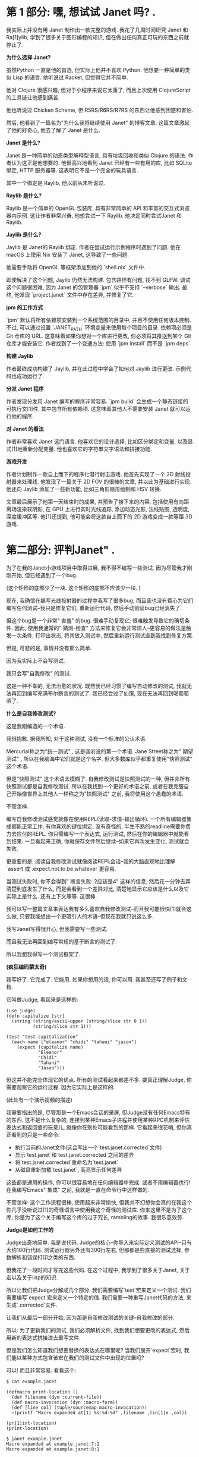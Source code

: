 * 第 1 部分: 嘿,  想试试 Janet 吗? .

我实际上并没有用 Janet 制作出一款完整的游戏.  我花了几周时间研究 Janet 和 Ra[1]ylib, 学到了很多关于图形编程的知识, 但在做出任何真正可玩的东西之前就停止了.


*为什么选择 Janet?*

虽然Python 一直是他的首选, 但实际上他并不喜欢 Python.  他想要一种简单的类似 Lisp 的语言.  他听说过 Racket, 但觉得它并不简单.

他对 Clojure 很感兴趣, 但对于小程序来说它太重了, 而且上次使用 ClojureScript 的工具链让他感到痛苦.

他也听说过 Chicken Scheme, 但 R5RS/R6RS/R7RS 的东西让他感到困惑和害怕.

然后, 他看到了一篇名为"为什么我将继续使用 Janet" 的博客文章.  这篇文章激起了他的好奇心, 他去了解了 Janet 是什么.

*Janet 是什么?*

Janet 是一种简单的动态类型解释型语言, 具有垃圾回收和类似 Clojure 的语法. 作者认为这正是他想要的. 他很高兴地看到 Janet 已经有一些有用的库, 比如 SQLite 绑定, HTTP 服务器等. 这表明它不是一个完全的玩具语言.

其中一个绑定是 Raylib, 他以前从未听说过.

*Raylib 是什么?*

Raylib 是一个简单的 OpenGL 包装库, 具有非常简单的 API 和丰富的交互式浏览器内示例.  这让作者非常兴奋, 他想尝试一下 Raylib.  他决定同时尝试Janet 和 Raylib.

*Jaylib 是什么?*

Jaylib 是 Janet的 Raylib 绑定.  作者在尝试运行示例程序时遇到了问题.  他在 macOS 上使用 Nix 安装了 Janet, 这导致了一些问题.

他需要手动将 OpenGL 等框架添加到他的 `shell.nix` 文件中.

即使解决了这个问题, Jaylib 仍然无法构建.  包含路径有问题, 找不到 GLFW.  调试这个问题很困难, 因为 Janet 的包管理器 `jpm` 似乎不支持 `--verbose` 输出.  最终, 他发现 `project.janet` 文件中存在差异, 并修复了它.

*jpm 的工作方式*

`jpm` 默认将所有依赖项安装到一个系统范围的目录中, 并且不使用任何版本控制.  不过, 可以通过设置 `JANET_PATH` 环境变量来使用每个项目的目录.  依赖项必须是 Git 仓库的 URL.  这意味着如果你想对一个库进行更改, 你必须将其推送到某个 Git 仓库才能安装它.  作者找到了一个变通方法: 使用 `jpm install` 而不是 `jpm deps`.

*构建 Jaylib*

作者最终成功构建了 Jaylib, 并在此过程中学会了如何对 Jaylib 进行更改.  示例代码也成功运行了.

*分发 Janet 程序*

作者发现分发用 Janet 编写的程序非常容易.  `jpm build` 会生成一个静态链接的可执行文[1]件, 其中包含所有依赖项.  这意味着其他人不需要安装 Janet 就可以运行他的程序.

*对 Janet 的看法*

作者非常喜欢 Janet 这门语言.  他喜欢它的设计选择, 比如区分绑定和变量, 以及显式[1]地重新分配变量.  他也喜欢它的字符串文字语法和拼接功能.

*游戏开发*

作者计划制作一款自上而下的程序化潜行射击游戏.  他首先实现了一个 2D 射线投射器来处理线.  他发现了一篇关于 2D FOV 的很棒的文章, 并以此为基础进行实现.  他还向 Jaylib 添加了一些新功能, 比如三角形扇形绘制和 HSV 转换.

文章最后展示了他第一天结束时的成果, 并预告了接下来的内容, 包括使用有向距离场渲染软阴影, 在 GPU 上进行实时光线追踪, 添加动态光影, 法线贴图, 透明度, 深度缓冲区等.  他[1]还提到, 他可能会将这款自上而下的 2D 游戏变成一款等距 3D 游戏.


* 第二部分: 评判Janet" .

为了在我的Janet小游戏项目中取得进展, 我不得不编写一些测试.  因为尽管我才刚刚开始, 但已经遇到了一个bug.

(这个矩形的底部少了一块. 这个矩形的底部不应该少一块. )

现在, 我确信在编写光线投射器的过程中我写了很多bug, 而且我也没有费心为它们编写任何测试--我只是修复它们, 重新运行代码, 然后手动验证bug已经消失了.

但这个bug是一个非常" 害羞" 的bug.  很难手动复现它; 很难触发导致它的确切条件.  因此, 使用我通常的" 猜测-检查" 方法来修复它会非常烦人--更容易的做法是触发一次条件, 打印出状态, 将其放入测试中, 然后重新运行测试直到我找到修复方案.

但是, 可悲的是, 事情并没有那么简单.

因为我实际上不会写测试.

我只会写"自我修改" 的测试.

这是一种不幸的, 无法治愈的状况.  既然我已经习惯了编写自动修改的测试, 我就无法再回到编写充满布尔断言的测试了.  我已经尝过了仙馔, 现在无法再回到喝葡萄酒了.

*什么是自我修改测试?*

这是我刚编造的一个术语.

我很抱歉.  据我所知, 对于这种测试, 没有一个标准的公认术语.

Mercurial称之为"统一测试" , 这是我听说的第一个术语.  Jane Street称之为" 期望测试" , 所以在我脑海中它们就是这个名字.  但大多数库似乎都重复使用"快照测试" 这个术语.

但是"快照测试" 这个术语太模糊了. 自我修改测试是快照测试的一种, 但并非所有快照测试都是自我修改测试.  所以在我找到一个更好的术语之前, 或者在我克服自己开始像世界上其他人一样称之为"快照测试" 之前, 我将使用这个愚蠢的术语.

不管怎样.

编写自我修改测试感觉就像在使用REPL(读取-求值-输出循环).  一个所有编辑器集成都能正常工作, 有你喜欢的键位绑定, 没有奇怪的, 半生不熟的readline需要你费力去应付的REPL.  你只需编写一个表达式, 运行测试, 然后在你的编辑器中就能看到结果.  一旦看起来正确, 你就保存文件然后继续--如果它再次发生变化, 测试就会失败.

更重要的是, 阅读自我修改测试就像阅读REPL会话--我的大脑直观地比理解`assert`或`.expect.not.to.be.whatever`更容易.

当测试失败时, 你不会得到" 断言失败: 2应该是4" 这样的信息, 然后花一分钟去弄清楚到底发生了什么, 而是会看到一个差异对比, 清楚地显示它应该是什么以及它实际上是什么.  还有上下文等等. 这很棒.

我可以写一整篇文章来表达我有多么喜欢自我修改测试--而且我可能很快[1]就会这么做, 只要我能想出一个更吸引人的术语--但现在我就只说这么多.

我写Janet写得很开心, 但我需要写一些测试.

而且我无法再回到编写常规的基于断言的测试了.

所以我想我得写一个测试框架了.

*(疯狂编码蒙太奇)*

我写好了.  它完成了.  它能用.  如果你想用的话, 你可以用.  我甚至还写了例子和文档.

它叫做Judge, 看起来是这样的:


#+begin_src janet
(use judge)
(defn capitalize [str]
  (string (string/ascii-upper (string/slice str 0 1))
          (string/slice str 1)))

(test "test capitalization"
  (each name ["eleanor" "chidi" "tahani" "jason"]
    (expect (capitalize name)
            "Eleanor"
            "Chidi"
            "Tahani"
            "Jason")))
#+end_src


但这并不能完全体现它的优点.  所有的测试看起来都差不多.  要真正理解Judge, 你需要观察它的运行过程.  因为它实际上是这样的:

(此处有一个演示视频的描述)

我需要指出的是, 尽管那是一个Emacs会话的录屏, 但Judge没有任何Emacs特有的东西.  这不是什么复杂的, 连接到某种Emacs子进程并使用某种RPC机制来评估表达式和返回值的玩意儿, 就像你在别处可能看到的那样.  它看起来很花哨, 但你真正看到的只是一些命令:

  *  执行当前的Janet文件(这会写出一个`test.janet.corrected`文件)
  *  显示`test.janet`和`test.janet.corrected`之间的差异
  *  将`test.janet.corrected`重命名为`test.janet`
  *  从磁盘重新加载`test.janet`, 高亮显示任何差异

这些都是通用的操作, 你可以很容易地在任何编辑器中完成.  或者不用编辑器也行!  在我编写Emacs" 集成" 之前, 我就是一直在命令行中这样做的.

不管怎样: 这个工作流程很棒, 使用起来非常愉快, 但我并不幻想你会真的在我这个你几乎没听说过[1]的奇怪语言中使用我这个奇怪的测试库.  你来这里不是为了这个库; 你是为了这个关于编写这个库的过于冗长,  rambling的故事.  我很乐意效劳.

*Judge是如何工作的*

Judge出奇地简单.  我是说代码.  Judge的核心--你导入来实际定义测试的API--只有大约100行代码.  测试运行器另外还有300行左右, 但那都是些直接的测试选择, 参数解析和错误打印之类的东西.

但我花了一段时间才写完这些代码.  在这个过程中, 我学到了很多关于Janet, 关于宏以及关于lisp的知识.

所以让我们把Judge分解成几个部分.  我们需要编写`test`宏来定义一个测试.  我们需要编写`expect`宏来定义一个特定的值.  我们需要一种重写Janet代码的方法, 来生成`.corrected`文件.

让我们从最后一部分开始, 因为那是自我修改测试的关键--自我修改的部分.

所以: 为了更新我们的测试, 我们必须解析文件, 找到我们想要更改的表达式, 然后用新的表达式拼接进去重写文件.

但是我们怎么知道我们想要替换的表达式在哪里呢?  当我们展开`expect`宏时, 我们能以某种方式包含该宏在我们的测试文件中出现的位置吗?

可以!  而且非常容易.  看看这个:


#+begin_example
$ cat example.janet

(defmacro print-location []
  (def filename (dyn :current-file))
  (def macro-invocation (dyn :macro-form))
  (def [line col] (tuple/sourcemap macro-invocation))
  ~(printf "Macro expanded at[1] %s:%d:%d" ,filename ,lin[1]e ,col))

(pr[1]int-location)
(print-location)

$ janet example.janet
Macro expanded at example.janet:7:1
Macro expanded at example.janet:8:1
#+end_example


在宏展开期间, Janet会设置一些我们可以读取的动态变量.  其中一个是`:macro-form`, 正如你可能预期的那样, 它就是实际被展开的表单.

通常你不会真正关心这个, 因为通常你只关心传递给你的宏的表单--宏的参数--但在我们的例子中, 我们要重写整个`(expe[1]ct expression expected-value)`表单, 而不仅仅是`expected-value`部分.

一旦我们有了这个, 我们调用`tuple/sourcemap`来获取该表单的行和列.

*关于元组*

`tuple/sourcemap`在几个方面都很奇怪.

首先, Janet没有"列表" .  它有"元组" .  这是Janet对不可变数组, 不可变向量或任何你想称呼它的东西的术语.

通常你会用方括号来写一个元组: `[1 2 3]`.  但那只是一个引用表单的语法糖, 对吧?


#+begin_example
repl> '(1 2 3)[1]
(1 2 3)
repl> [1 2 3]
(1 2 3)
#+end_example


除了......不完全是.  因为看; 还有更多:


#+begin_example
repl> '[1 2 3]
[1 2 3]
#+end_example


什么?

所以事实证明, 元组有这个额外的信息: 它们是" 带括号的" 元组还是" 带圆括号的" 元组.  你可以在运行时查询" 元组类型" :


#+begin_example
repl> (tuple/type '(1 2 3))
:parens
repl> (tuple/type '[1 2 3])
:brackets
#+end_example


但请注意, 任何在运行时创建的元组都是带圆括号的元组, 即使它是用方括号定义的:


#+begin_example
repl> (tuple/type (tuple 1 2 3))
:parens
repl> (tuple/type [1 2 3])
:parens
#+end_example


这非常烦人, 稍后会给我们带来麻烦.

如果我能改变Janet的一件事, 那就是这个.  我会引入一个使用圆括号的一等列表类型, 将表单解析为列表, 并规定元组总是用方括号表示.  但我不能.  所以......随便吧.  我认为这是我在Janet中遇到的最恶心的东西, 现在你也遇到了.  我希望这不足以让你对Janet望而却步, 因为这门语言的大部分内容都非常不错.

不管怎样, 所有这些的重点是: 我们的宏可以访问它自己的表单, 这是一个类型为`:parens`的元组.


#+begin_example
$ [1]cat example.janet

(defmacro even-simpler-macro []
  ~(pp (quote ,(dyn :macro-form))))

(even-simpler-macro)

[1]$ janet example.janet
(even-simpler-macro)
#+end_example


要提取该元组在我们的源文件中的位置, 我们使用`tuple/sourcemap`.

*关于源映射*

好的, 这部分也很恶心, 但如果你能忍受`tuple/type`, 那你就会没事的.

每个元组--无论是通过解析文件构造的元组, 作为方括号[1]字面量构造的元组, 还是在运行时动态构造的元组--每个元组都带有两个额外的值, 无论它们是否有意义: " 源映射行" 和" 源映射列" .

这些是[1]你的不可变元组中的可变值.  它们通常都设置为`-1`, 但你可以调用`(tuple/setmap)`来改变它们:


#+begin_example
repl> (def runtime-tuple [1 2 3])
(1 2 3)
repl> (tuple/sourcemap runtime-tuple)
(-1 -1)
repl> (tuple/setmap runtime-tuple 10 20)
(1 2 3)
rep[1]l> (tuple/sourcemap runtime-tuple)
(10 20)
#+end_example


它们被设置的唯一情况是, 如果它们是由Janet解析器构造的元组--比如, 引用的表单或宏参数--或者如果你自己设置了它们.

但是......为什么源映射存在于元组上?  当然, Janet中的大多数表达式可能都是[1]元组.  但是如果我们想找到一个字符串字面量的位置呢?  我们该怎么做?

嗯, 你看, 问题是你有点做不到.

我的意思是, 你有点可以.  如果你直接使用Janet的解析器API, 你可以通过说" 请把结果包装在一个元组里" 来获取任意的位置.  这很奇怪; 这很奇怪; 感觉像是一个粗糙的hack, 但这就是你做事的方式.

但是如果你在写一个宏--据我所知--你就没辙了.  你不能要求解析器将它传递给你的宏的表单包装在元组中.  这就是为什么我们要重写整个`(expect)`表达式, 而不仅仅是它的一个参数: 因为我们知道唯一可以被宏展开的表单是元组表单, 所以我们知道`(dyn :macro-form)`将是一个带有源映射的元组.

好的, 所以这是谜题的第一块.  我们知道`(expect)`表单从哪里开始.

但这不足以重写文件.  从一个`[line column]`对到一个文件中的字节索引很容易, 但是我们需要用我们的修正值替换多少个字节呢?

这就[1]更难弄清楚了.  我不确定正确的答案是什么, 而且我对我想出的解决方案不是很满意.

我的解决方案是使用Janet的解析器API, 并从`expect`表单的左括号开始解析文件:

#+begin_example

(ex[1]pect (+ 2 2) 4)
^
#+end_example


然后一次将解析器前进一个字节, 直到解析器产生一个值, 并计算你必须前进的字节数.  这很恶心, 但它能用, 而且我想不出更好的办法了.

*我们做到了*

算是吧.

我们完成了第一部分; 我们完成了自我修改的部分.  我们完成了困难的部分.  我们还需要完成其他部分, 但你知道吗?  我们可以把其他部分放在另一篇博文中.  录制那个小小的截屏花了令人沮丧的长时间, 原因完全无趣, 我现在累了, 想出去走走.


* 在 Janet 中制作游戏, 第四部分: Janet 宏学


上一篇文章深入探讨了宏的秘闻, 而这篇文章将继续这一趋势, 讨论我在编写 Judge 时遇到的其他几个宏问题.

不过请注意: 这篇文章中的所有内容都非常特定于 Janet, 读完后你可能不会对宏, 测试或编程有更深入的理解. 如果你想回到可以实际应用于生活的内容, 可以安全地跳到下一篇文章.

还在这里? 好的, 太好了.

** 再谈元组

让我们从一个简单的开始. 还记得 Janet 同时有方括号元组和圆括号元组吗? 快速回顾一下:


#+begin_example
repl> '(1 2 3)
(1 2 3)
repl> [1 2 3]
(1 2 3)
repl> '[1 2 3]
[1 2 3]
#+end_example


这意味着当你编写涉及元组的期望时, 它们看起来......很傻:


#+begin_example
(expect [1 2 3] (1 2 3))
#+end_example


是的! 就像那样. 我看着也不对劲, 我希望它是这样的:


#+begin_src janet
(expect [1 2 3] [1 2 3])
#+end_src


所以......我就这么做了. 当我打印元组时, 我实际上将元组打印为方括号元组, 无论其类型如何.

我这样做之后意识到, 这会使得为宏扩展编写测试变得困难, 或者在其他你确实希望看到圆括号元组的情况下也是如此.

我想你或许可以通过这样一种方式来解决这个问题: 如果这是一个附加了源映射的元组, 那么保留它的方括号形式. 如果它是一个没有附加源映射的元组, 则用方括号打印它.

我想这样可能会更有效? 但我实际上没有尝试过. 因为......嗯, 因为接下来的事情.

** 限制 (expect)

在编写 Judge 时, 我想要一个限制: 我希望只能在 `(test)` 的主体中使用 `(expect)` 宏. 你不能随心所欲地在代码中散布 `(expect)`, 并期望 Judge 能为你神奇地更新所有这些. 它没那么智能.

好, 一种方法是让 `(test)` 宏扩展为定义 `(expect)` 宏的东西:


#+begin_src janet
(defmacro test [name & forms]
  ~(do
     (defmacro expect [...])
     ...
     ,;forms))
#+end_src


但我认为这在人体工程学上有点奇怪. 我期望 `expect` 是在 `judge` 模块中定义的宏. 我期望如果我运行 `(import judge)`, 那么我将把 `judge/test` 和 `judge/expect` 宏引入作用域. 这些应该像常规宏一样出现, 即使你不能在任何地方使用它们.

所以这种方法不是很好.

另一种方法是定义一些" 私有符号" , 并在测试主体的词法作用域中设置它, 并尝试在 `expect` 宏的扩展中查找它.


#+begin_src janet
(def $unique-test-proof (gensym))

(defmacro test [name & forms]
  ~(do
     (def ,$unique-test-proof "yeah you did it")
     ,;forms))

(defmacro expect [...]
  ~(do
     (unless (in (fiber/getenv (fiber/current)) ,$unique-test-proof)
       (error "oh no you aren't in a test right now"))
     ...))
#+end_src


但问题是......我直到刚才才想到这个方法.

我不认为这有什么问题; 我没这么写只是因为我不知道如何在运行时检查当前的词法环境. 我的思维仍然停留在优化, 提前编译的编译器上, 而不是动态解释器, 在这种解释器中, 这种反射是微不足道的.

无论如何, 这似乎比我编写 Judge 时想出的解决方案要好得多. 但我们仍然会讨论那个更奇怪的方法, 因为它会引导我们进入一个关于宏的更有趣的切线:

我所做的是让 `(test)` 宏设置一个动态变量, 表示" 是的, 我现在在测试中, 一切正常" .

起初这听起来很疯狂, 因为宏扩展是自外向内工作的, 对吧? Janet 会扩展外部宏--`(test)` 宏--这将返回一些形式. 然后它会扩展这些返回形式中的任何宏, 依此类推, 直到没有东西可以扩展为止.

所以当你在 `(test)` 中设置一个动态变量时, 没有办法在扩展发生后取消设置它. 你会设置它, 返回形式, 然后......好吧, 现在那个动态变量被永久设置了; 希望这就是你想要的.

为了解决这个问题, 我让 `(test)` 在一个 `(with-dyns)` 形式内手动调用其参数的 `(macex)`. 有点像这样:


#+begin_src janet
(defmacro test [name & forms]
  ...
  (def expanded-forms
    (with-dyns [:i-am-in-a-test true]
      (macex forms)))
  ...)
#+end_src


我对此感到很奇怪, 但我并没有真正深入思考. 但回过头来看, 我对此感到非常奇怪, 因为我期望 `macex` 实际上在我的宏定义的词法环境中进行, 而不是在我的形式被编写的环境中. 引用的形式不会随身携带它们的词法环境. 对吧?

这是一个我所说的最小例子:


#+begin_example
$ cat test.janet

(defmacro test [& forms]
  (pp forms)
  (pp (macex forms))
  ~(do ,;(macex forms)))

(defmacro something []
  ~(print "hello"))

(test
  (something))

$ janet test.janet
((something))
((print "hello"))
hello
#+end_example


所以这工作得很好, 对吧? 因为我们在宏主体的环境中运行 `macex`, 并且在调用 `macex` 时, 其父环境包含 `something` 绑定. 或者, 用人类的话说: `something` 在我们调用 `macex` 时在作用域内, 所以它做了我们期望的事情.

但如果不是呢? 如果我们在一个单独的文件中声明 `something`, 并尝试从那里调用它呢?


#+begin_example
$ cat test.janet

(defmacro- something []
  ~(print "test.janet"))

(defmacro test [& forms]
  (something)
  (pp forms)
  (pp (macex forms))
  ~(do ,;(macex forms)))

$ cat example.janet

(use ./test)

(defmacro- something []
  ~(print "example.janet"))

(test
  (something))
#+end_example


在我向你展示输出之前......你期望 `janet example.janet` 会打印什么? 这是一个值得思考的有趣问题. 我对结果感到有些惊讶.

准备好了吗?

剧透如下:


#+begin_example
$ janet example.janet
test.janet
((something))
((print "example.janet"))
example.janet
#+end_example


好的. 所以不知何故, 一切都完全按照我想要的方式工作, 而不是我期望的方式.

我不明白这一点; 我不明白为什么我的 `macex` 调用不知何故扩展了在不同作用域中定义的这些宏.

看起来我们还在两个不同的地方以两种不同的方式扩展了 `(something)` 宏, 但请记住, `(print "test.janet")` 是因为该宏扩展在我们定义 `test.janet` 中的 `test` 宏时, 而不是在我们扩展 `example.janet` 中的 `test` 宏时.

Janet 文档没有讨论宏扩展究竟是如何工作的, 所以我不得不去查看源代码来理解这一点:


#+begin_src c
static int macroexpand1(
    JanetCompiler *c,
    Janet x,
    Janet *out,
    const JanetSpecial **spec) {
  /* ...lots of stuff omitted... */
  JanetBindingType btype = janet_resolve(c->env, name, &macroval);
  if (btype != JANET_BINDING_MACRO || !janet_checktype(macroval, JANET_FUNCTION))
    return 0;
#+end_src


所以如果我没读错的话, 我认为这里发生的是 `macex` 总是在编译器当前正在编译的环境中查找符号. `macex` 调用的环境根本不重要; 重要的是编译器正忙于编译 `(test (something))` 形式, 并且在该环境中, `something` 扩展为 `'(print "example.janet")`.

所以宏定义在某种程度上, 实际上是动态作用域的--但由于宏扩展通常在你的文件中以简单的自上而下的顺序进行, 你实际上不会注意到这一点.

但这很奇怪, 对吧? 因为那么如果我们在运行时调用 `macex` 会发生什么?


#+begin_example
cat runtime.janet

(defmacro- something []
  ~(print "hi"))

(pp (macex '(something)))

(defn main [&]
  (pp (macex '(something))))

$ janet runtime.janet
(print "hi")
(something)
#+end_example


嗯, 这至少与我的解读是一致的. 编译器在运行时没有" 当前作用域" , 所以它无法进行宏查找. 所以你不能在运行时扩展宏. 即使你在运行时定义宏......?

#+begin_example
cat runtime.janet

(defn main [&]
  (defmacro- something []
    ~(print "runtime macro party whoooo"))
  (pp (macex '(something))))

$ janet runtime.janet
(something)
#+end_example


不行. 不是一回事. 好吧, 当然--在运行时定义宏确实没什么意义. 我对此没意见.

但在运行时扩展宏是有意义的. 这可能听起来很疯狂, 但我实际上有一个非常合理的用例: 我希望能够为宏扩展编写测试:


#+begin_example
(defmacro something []
  '(print "hello"))

(test "something is a trivial macro"
  (expect (macex '(something)) (print "hello")))
#+end_example


那不是很好吗? 在编写 Judge 时, 我经常需要运行 `(pp (macex '(test ...)))`. 这对于帮助我理解准引用非常有帮助. 但是 Judge 的交互式工作流程非常好, 我希望能够将这些扩展直接嵌入到我的源文件中, 并看到它们何时发生变化.

但为了做到这一点, 我必须在编译时执行扩展:


#+begin_example
(defmacro something []
  '(print "hello"))

(def expansion (macex '(something)))

(test "something is a trivial macro"
  (expect expansion (print "hello")))
#+end_example


这有点麻烦, 但无所谓. 这不是一个坏的解决方法.

无论如何. 这种行为有点令人惊讶, 对吧?

#+begin_example

$ cat test.janet

(defmacro- something []
  ~(print "lexical scope"))

(defmacro test [& forms]
  (pp (macex '(something)))
  ~(do (print ":(")))

$ cat example.janet

(use ./test)

(defmacro- something []
  ~(print "dynamic scope"))

(test
  (something))

$ janet example.janet
(print "dynamic scope")
:(
#+end_example


** 天哪, 谁在乎呢

是的, 这是 Janet 的一些有趣的琐事, 但它们都真正影响我们编写小游戏的能力.

这种行为对我来说有点像一个 bug, 但也许有什么原则性的原因导致它必须这样工作. 我不知道: 我从未实现过编译器. 而且由于我现在并没有迫切需要编写复杂的宏测试, 我不会再深入研究这个问题.

所以让我们回到游戏.


** *用Janet制作游戏, 第五部分: 对Judge进行测试*

好了, 我们刚刚花了两篇文章讨论了关于宏的一些奇特的知识. 我们已经完全忘记了当初为什么要写一个测试框架, 所以让我们回顾一下我们试图修复的那个bug:

这并不是一个特别困难, 复杂或可怕的bug. 你甚至只要看看那张图片就能发现问题所在: 光线没有被正确排序. 右下角那条绿色的光线顺序错了, 这搞乱了三角形扇面(triangle fan)的渲染.

所以你大概能猜到我接下来要做什么了--你知道我最终会为" 围绕原点对点进行排序" 的函数编写一个测试用例. 就像这样:


#+begin_src janet
(test "triangle fan points are sorted in the right order"
  (def points [[14.2 103.2] [123.442 132.44] ...])
  (expect (sort-points points) [[48.1232 302.1] [48.132 444.23] ...]))
#+end_src


这是一种更好的展示问题的方式, 因为它是一个单元测试. 编写单元测试非常重要, 因为否则我们就没有良好的测试覆盖率--而如果没有良好的测试覆盖率, 我们也就没有遵循测试驱动开发(TDD)的原则. 所以, 即使这个测试读起来有点困难, 即使通过玩游戏来验证修复是否正确比看这个测试更容易, 但按照最佳实践, 我们还是应该这样做.

哈哈, 不, 我显然是在开玩笑.

那个测试简直是垃圾. 我们不会写那样的测试. 我们要写的是这个:

*这是什么魔法?*

好吧, 我知道我之前说过Judge没有任何Emacs特有的东西, 你可以在任何编辑器中使用它, 一切都会正常工作. 那完全是真的. 我没有骗你.

你现在看到的其实是一个这样的文件:


#+begin_src janet
(render-test "sort points"
  (draw-frame-as screenshot 256 128
    (def ray-results (me/cast-rays [0 0] walls))
    (def points (random-points 100 64))
    (draw-points [-64 0] points)
    (draw-points [+64 0] (sorted points clockwise-comparator)))
  (expect screenshot screenshots/c46a045af4a02a4ec19cb78034216be4.png))
#+end_src


但是通过在上面撒上一点Emacs的" 仙尘" , 我们就可以让Emacs显示出那张图片的内联预览.

这虽然不是必需的, 但真的很棒! 我们不必牺牲自修改测试的任何便利性; 我们不必退化到编写普通的, 无聊的, 带外(out-of-band)的快照测试, 仅仅因为我们觉得用图片来表达这个测试是最好的方式.

所以我们所要做的就是将当前的图形上下文捕获为一个纹理, 将该纹理保存到一个临时文件中, 对其内容进行哈希计算, 然后将其移动到一个小小的`screenshots`目录中, 并使用一个与其内容匹配的名称. 没什么神奇的, 也没什么疯狂的.

但与此同时......

这还是有点神奇的, 不是吗?

*你又要开始诗意地......*

有很多方法可以让你相信你的代码是有效的. 你可以运行它. 你可以在REPL中摆弄它. 你可以添加调试打印语句. 你可以用任何你喜欢的方式" 手动验证" 它是否有效.

但是当你把你的证据--以测试的形式--写下来时, 你就获得了一种很酷的超能力. 你获得了分享证据的能力. 在不同的时间和空间重新创建你的论证. 这样, 如果你有任何疑问--那还管用吗? 我最新的改动把它弄坏了吗? --你就可以重新走一遍之前的步骤, 再次说服自己.

但要让这一切奏效, 你的测试必须具有说服力.

我感觉关于测试的讨论总是关注于防止" 回归" (regressions). 试图防止未来的bug. 这显然非常有价值--但测试可以做的远不止这些. 测试可以是文档; 测试可以是你代码在某些方面表现--或不表现--的论据.

我认为上面的图片就是一个非常好的论据. 一眼就能看出bug所在; 它让我们一眼就相信我们有问题. 一旦我们调整了代码, 我们就能轻易地观察到我们的改动所带来的效果.

这不是一个好的回归测试. 它只测试了这一个例子, 用一个精心选择的随机种子来触发这个bug. 一旦我们改变了代码, 我们不知道我们是否真的修复了它, 还是它只是躲起来了.

如果我的生计在某种程度上依赖于这个函数的正确性, 我会选择编写一个属性测试, 将我的实现与基于`atan`的简单比较器进行比较. 但我写这个测试不是为了这个. 我写这个测试是为了让我更容易修复这个bug. 我写这个测试是为了让我能更容易地观察我代码的行为.

*我好像刚才睡着了一分钟*

好吧, 关于测试的本质我就说这么多. 你懂的. 谢谢你的包容.

所以我写Judge的真正原因是我想要写带图片的测试. 我认为这会使测试非常易读; 我认为我能说服自己我做的所有奇怪的向量运算都确实有效; 我认为这将是一个有用的工具, 能帮助我更好地理解我的代码.

而且它确实是! 它非常有用, 真的--但我不想剧透. 我只想说: 我们会在未来的博客文章中回到这个技术.

所以对我来说, 让Judge能够支持这个工作流程非常重要. 那么这需要什么呢?

*不多!*

实际上, 初步来看, 什么都不需要. 一旦我让`(test)`和`(expect)`宏工作起来, 我就能写出完全像这样的测试. 只有一个小问题: 它们很慢.

我说的是三位数的毫秒级慢. 慢得令人无法接受, 慢得难以置信. 人眼都能察觉到的慢.

问题在于我在每个测试中都创建了OpenGL图形上下文. 在每个测试中都初始化了Raylib. 所以每个测试都要花费大约150毫秒来设置和拆卸这些东西. 那会很糟糕, 我也不会费心去写任何带图片的测试, 我也会很难过.

所以我不得不在Judge中做一些工作来更轻松地支持这个工作流程.

这就引出了我们的最后一个宏. 你已经见过了`test`和`expect`--现在我们来谈谈`deftest`.

`deftest`让你定义一种新的" 类型" 的测试. 这里有一个例子:


#+begin_src janet
(deftest render-test
  :setup (fn []
           (jaylib/set-trace-log-level :warning)
           (jaylib/set-config-flags :window-hidden)
           (jaylib/init-window 1 1 "render-test"))
  :reset (fn [_] nil)
  :teardown (fn [_]
              (jaylib/close-window)))
#+end_src


`deftest`是一个定义另一个宏的宏. 这听起来可能像是高级的宏魔法, 但实际上并没有那么糟糕. 是的, 有嵌套的准引用(quasiquotes), 但一旦你写过一次, 它们其实并不难理解. 这是一个很好的, 拓展思维的练习.

老实说, 关于实现我没什么有趣的可说的. 在我们经历了宏的所有其他事情之后, 这非常直接.

那么: 它是如何工作的?

嗯, 你其实已经见过了, 虽然你可能没有注意到. 但再看看这个测试:


#+begin_src janet
(render-test "sort points"
  (draw-frame-as screenshot 256 128
    (def ray-results (me/cast-rays [0 0] walls))
    (def points (random-points 100 64))
    (draw-points [-64 0] points)
    (draw-points [+64 0] (sorted points clockwise-comparator)))
  (expect screenshot screenshots/c46a045af4a02a4ec19cb78034216be4.png))
#+end_src


`render-test`基本上和`test`一样, 只不过你知道所有的`render-test`都会在OpenGL上下文已经初始化的情况下被调用, 所以你只需要支付一次启动的开销.

它的行为完全符合你的预期: 测试运行器在第一次遇到`render-test`时会调用你的`setup`函数. 然后在所有`render-test`都完成后运行一些`teardown`代码.

你也可以选择在每个单独的测试之前" 重置" 你的上下文--虽然在这种情况下没有必要. 但如果你想更进一步, 比如, 在每个测试之间共享同一个纹理, 那么你就可以在`reset`中清空它. 但我不需要这样做.

因为测试本身很快. 即使它们在分配纹理, 绘制线条, 编码PNG, 哈希文件--所有这些都几乎是瞬间完成的. 至少是亚毫秒级的; 我没有费心去用更高的分辨率来测量. 快到我可以随心所欲地写任意多的测试, 而不用担心在很长一段时间内需要优化它们. 感谢电脑.

所以这就是`deftest`. 我试图让它足够通用, 以便在其他情况下可能有用, 但我脑海中唯一的真实用例就是这个特定的Raylib启动问题.

那么让我们再多谈谈这个.

*快照测试*

这种" 快照测试" 有一个恼人的具体问题: 图片很大.

PNG文件比源代码大得多. 如果我们每次克隆仓库或做其他事情时都必须下载几兆字节的图片, 那会非常烦人. `pngcrush`确实有很大帮助, 但保持文件大小的最好方法是渲染低分辨率的图片.

但我们不想做出一个权衡: 低分辨率的图片也更难看. 它们太小了! 我不想眯着眼睛看我的测试. 所以虽然我愿意渲染低分辨率的图片但我希望在实际查看它们时能把它们放大.

没问题, 对吧? Emacs可以做到.

哦天哪, 哦天哪, 哦不. 那太糟糕了. 那绝对不行.

所以那是一张20x20的图片, 只有97字节--比这个句子的UTF-8编码还要小. 但当我把它放大以便我能真正看到它时, 它变得非常模糊, 因为当Emacs缩放图片时, 它使用的是双线性图像滤波器. 对照片来说很好; 对像素艺术来说很糟糕.

可悲的是, Emacs--尽管它大谈特谈定制化, 尽管它大肆宣扬用户配置它的能力--却没有提供任何改变这种行为的方法. 没有办法设置不同的插值函数.

所以我们必须选择: 我们是渲染高分辨率的图片并让我们的仓库膨胀, 慢慢积累一些难以量化的债务, 我们未来的自己总有一天要处理? 还是我们接受模糊, 眯着眼睛看我们的测试, 然后继续我们的生活?

不; 我们当然要给Emacs打补丁来解决这个问题. 但我们可以把这个留到下一篇文章.

** 在 Janet 中制作游戏, 第 6 部分: 如何为 Emacs 打补丁 - Ian Henry

这篇文章是作者正在进行的" 在 Janet 中制作游戏" 系列的一部分, 相当于一个业余项目日记.

*核心问题*
作者在为他的游[1]戏编写带图片的测试时遇到了一个问题: 当他放大图片时, 图片会变得非常模糊.  他认为这是一个很容易解决的问题, 只需要将 Emacs 的图像缩放算法从默认的" 双线性重采样" 改为" 最近邻重采样" 即可. 这应该只是一行代码的改动.

*挑战: 编译 Emacs*
然而, 这一行代码的改动代价高昂: 他必须先学会如何编译 Emacs.  作者描述了编译 Emacs 的传统困难: 需要弄清楚一大堆依赖项(如 GCC 工具链, HarfBuzz, 各种图片格式的库等), 并且安装说明长篇大论.  他开玩笑说, 如果是一年前的他, 可能会花上六个小时去折腾编译环境, 最后可能因为一个段错误(segfaults)而放弃.

*秘密武器: Nix*
但现在作者有了一个秘密武器: Nix.  Nix 是一个包管理器, 作者花了一些时间学习它, 虽然过程很复杂, 但他认为很得.  有了 Nix, 他不再需要自己研究如何编译 Emacs, 因为 Nix 的表达式已经精确地描述了构建一个软件所需的所有依赖和步骤.

*Nix 与其他包管理器的对比(如 Homebrew)*
作者将 Nix 与 Hom[1]ebrew 等其他包管理器进行了比较.  理论上, 也可以用 Homebrew 来给软件打补丁, 但人们通常把它当作一个下载预编译二进制文件的工具.  而 Nix 的核心就是" 构建软件" , 它让用户能以一种跨平台, 机器可读的方式来指定系统依[1]赖.  作者认为, 正是这种对包管理系统更深入的理解, 才赋予了他轻松修改 Emacs 的" 超能力" .

*打补丁的过程与一个"愚蠢"的错误*
补丁本身很简单, 就是在 `macterm.c` 文件中添加一行代码, 以启用无插值的图像绘制.  但在应用补丁时, 他遇到了麻烦. 他使用的 Emacs 是一个针对 macOS 的特定分支(emacsMacport), 其 Nix 构建脚本没有使用标准的补丁机制.

作者修改了他的 Nix 配置文件以使用内置的补丁功能, 但补丁一直应用失败.  在排查了很久之后, 他才发现问题所在: 当他把补丁代码粘贴到配置文件中时, 他的编辑器自动将代码中的制表符(tabs)转换成了空格. 而他要修改的 Emacs 源代码恰好混用了制表符和空格进行缩进, 这个微小[1]的差异导致了补丁失败.

*更深远的意义*
作者借此阐述了一个更宏大的观点: 我们每天都在使用开源软件(如 git, tmux, fzf), 理论上当软件不符合我们的期望时, 我们可以自己修复它.  但实际上, 为每个项目配置独特的构建环境和维护自己分支的成本非常高, 导致大多数人望而却步.

而 Nix 极大地降低了这一门槛. 通过 `nix-shell` 命令, 他可以为任何软[1]件包快速创建一个可用的构建环境, 并且可以让 Nix 自动将他的补丁应用到软件的最新版本上, 无需手动维护分支.

*回到游戏开发*
最后, 作者确认补丁成功了, 测试框架中的图片在放大后不再模糊.  在完成了这个关于如何给 Emacs 打补丁的" 长篇大论" 后, 他表示现在终于可以回到真正的游戏开发工作上来了.
